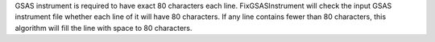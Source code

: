 .. algorithm:: FixGSASInstrumentFile

.. summary:: FixGSASInstrumentFile

.. aliases:: FixGSASInstrumentFile

.. usage:: FixGSASInstrumentFile

.. properties:: FixGSASInstrumentFile

GSAS instrument is required to have exact 80 characters each line.
FixGSASInstrument will check the input GSAS instrument file whether each
line of it will have 80 characters. If any line contains fewer than 80
characters, this algorithm will fill the line with space to 80
characters.

.. categories:: FixGSASInstrumentFile